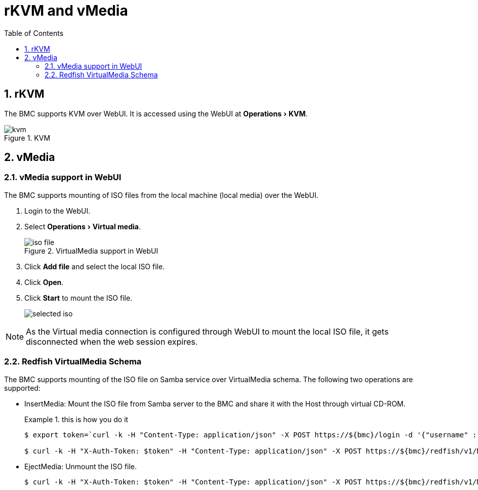 :doctype: book
:toc: left
:toclevels: 3
:sectnums:
:xrefstyle: short
:data-uri:
:source-highlighter: highlight.js
:experimental:
:icons: font
:hide-uri-scheme:
:nofooter:
ifndef::imagesdir[]
:imagesdir: {docname}
endif::[]

= rKVM and vMedia

== rKVM

The BMC supports KVM over WebUI. It is accessed using the WebUI at
menu:Operations[KVM].

.KVM
image::kvm.png[]

== vMedia

=== vMedia support in WebUI

The BMC supports mounting of ISO files from the local machine (local media) over the WebUI.

. Login to the WebUI.
. Select menu:Operations[Virtual media].
+
.VirtualMedia support in WebUI
image::iso-file.png[]

. Click btn:[Add file] and select the local ISO file.
. Click btn:[Open].
. Click btn:[Start] to mount the ISO file.
+
image::selected-iso.png[]

NOTE: As the Virtual media connection is configured through WebUI to mount the
local ISO file, it gets disconnected when the web session expires.





=== Redfish VirtualMedia Schema

The BMC supports mounting of the ISO file on Samba service over VirtualMedia
schema. The following two operations are supported:

* InsertMedia: Mount the ISO file from Samba server to the BMC and share it with the Host through virtual CD-ROM.
+
.this is how you do it
====
[source,console]
----
$ export token=`curl -k -H "Content-Type: application/json" -X POST https://${bmc}/login -d '{"username" :  "root", "password" :  "0penBmc"}' | grep token | awk '{print $2;}' | tr -d '"'`

$ curl -k -H "X-Auth-Token: $token" -H "Content-Type: application/json" -X POST https://${bmc}/redfish/v1/Managers/bmc/VirtualMedia/Slot_2/Actions/VirtualMedia.InsertMedia -d '{"Image": "smb://10.38.152.22/sambashare/debian-11.5.0-arm64-netinst.iso","UserName" : "ampsw","Password" : "ampsw1234"}'
----
====

* EjectMedia: Unmount the ISO file.
+
====
[source,console]
$ curl -k -H "X-Auth-Token: $token" -H "Content-Type: application/json" -X POST https://${bmc}/redfish/v1/Managers/bmc/VirtualMedia/Slot_2/Actions/VirtualMedia.EjectMedia -d '{}'
====

